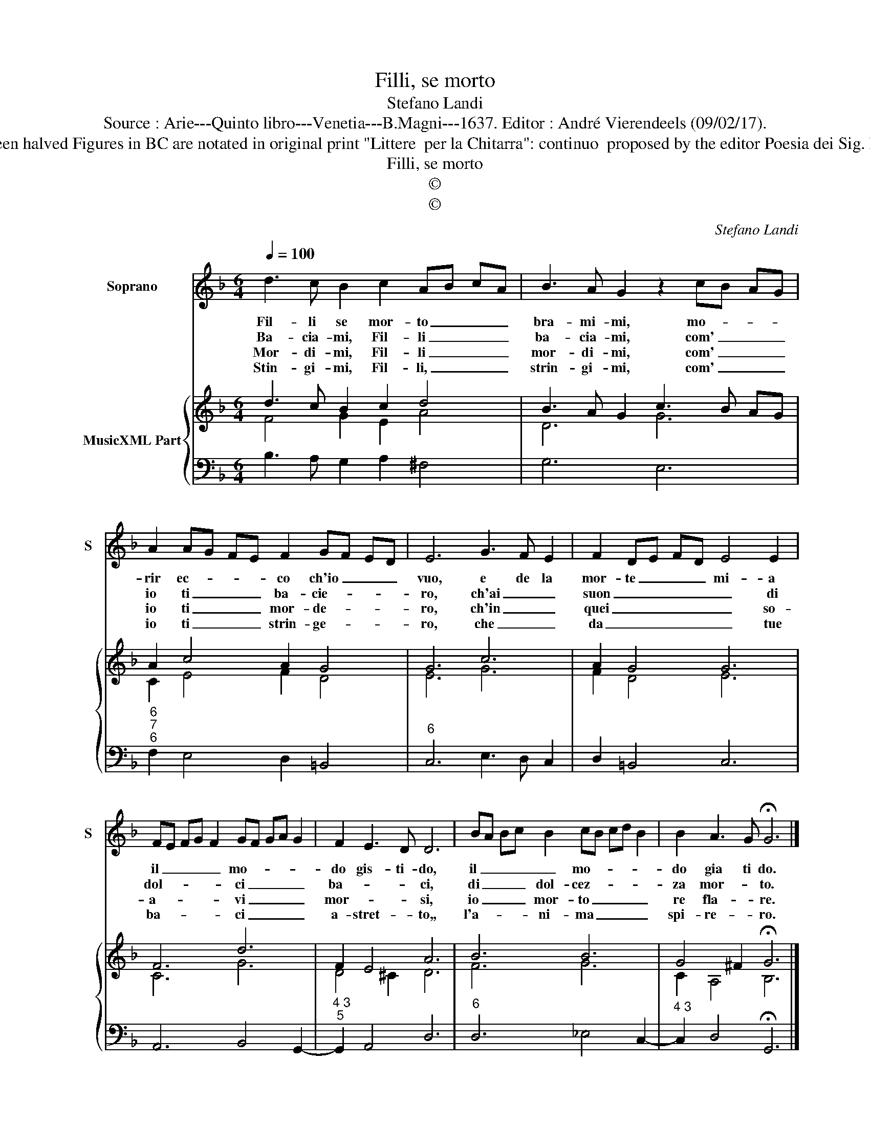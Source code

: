 X:1
T:Filli, se morto
T:Stefano Landi
T:Source : Arie---Quinto libro---Venetia---B.Magni---1637. Editor : André Vierendeels (09/02/17).
T:Notes : Original clefs: C1, F4 Original note values have been halved Figures in BC are notated in original print "Littere  per la Chitarra": continuo  proposed by the editor Poesia dei Sig. Francesco della Valle Dotted brackets indicate black notes
T:Filli, se morto
T:©
T:©
C:Stefano Landi
Z:©
%%score 1 { ( 2 3 ) | 4 }
L:1/8
Q:1/4=100
M:6/4
K:F
V:1 treble nm="Soprano" snm="S"
V:2 treble nm="MusicXML Part"
V:3 treble 
V:4 bass 
V:1
 d3 c B2 c2 AB cA | B3 A G2 z2 cB AG | A2 AG FE F2 GF ED | E6 G3 F E2 | F2 DE FD E4 E2 | %5
w: Fil- li se mor- to _ _ _|bra- mi- mi, mo- * * *|rir ec- * * * co ch'io _ _ _|vuo, e de la|mor- te _ _ _ mi- a|
w: Ba- cia- mi, Fil- li _ _ _|ba- cia- mi, com' _ _ _|io ti _ _ _ ba- cie- * * *|ro, ch'ai _ _|suon _ _ _ _ _ di|
w: Mor- di- mi, Fil- li _ _ _|mor- di- mi, com' _ _ _|io ti _ _ _ mor- de- * * *|ro, ch'in _ _|quei _ _ _ _ _ so-|
w: Stin- gi- mi, Fil- li, _ _ _|strin- gi- mi, com' _ _ _|io ti _ _ _ strin- ge- * * *|ro, che _ _|da _ _ _ _ _ tue|
 FE FG F2 GF GA G2 | F2 E3 D D6 | BA Bc B2 cB cd B2 | B2 A3 G !fermata!G6 |] %9
w: il _ _ _ _ mo- * * * *|do gis- ti- do,|il _ _ _ _ mo- * * * *|do gia ti do.|
w: dol- * * * * ci _ _ _ _|ba- * * ci,|di _ _ _ dol- cez- * * * *|za mor- * to.|
w: a- * * * * vi _ _ _ _|mor- * * si,|io _ _ _ mor- to _ _ _ _|re fla- * re.|
w: ba- * * * * ci _ _ _ _|a- stret- * to,,|l'a- * * * ni- ma _ _ _ _|spi- re- * ro.|
V:2
 d3 c B2 c2 d4 | B3 A G2 c3 B AG | A2 c4 A2 G4 | G6 c6 | A2 G4 G6 | F6 d6 | F2 E4 A6 | B6 B6 | %8
 G4 ^F2 !fermata!G6 |] %9
V:3
 F4 G2 E2 A4 | D6 G6 | C2 E4 F2 D4 | E6 G6 | F2 D4 E6 | C6 G6 | D4 ^C2 D6 | F6 G6 | C2 A,4 B,6 |] %9
V:4
 B,3 A, G,2 A,2 ^F,4 | G,6 E,6 |"^6""^7""^6" F,2 E,4 D,2 =B,,4 |"^6" C,6 E,3 D, C,2 | %4
 D,2 =B,,4 C,6 | A,,6 B,,4 G,,2- |"^4 3""^5" G,,2 A,,4 D,6 |"^6" D,6 _E,4 C,2- | %8
"^4 3" C,2 D,4 !fermata!G,,6 |] %9

